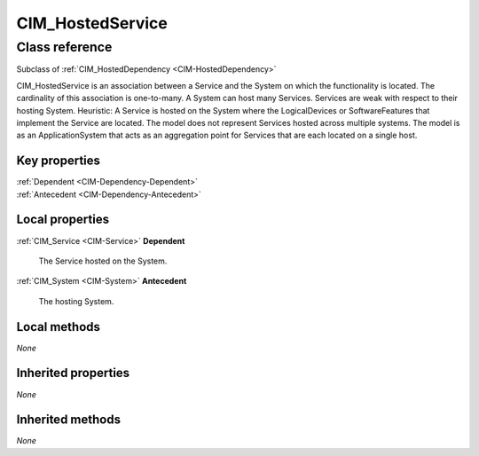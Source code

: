 .. _CIM-HostedService:

CIM_HostedService
-----------------

Class reference
===============
Subclass of :ref:`CIM_HostedDependency <CIM-HostedDependency>`

CIM_HostedService is an association between a Service and the System on which the functionality is located. The cardinality of this association is one-to-many. A System can host many Services. Services are weak with respect to their hosting System. Heuristic: A Service is hosted on the System where the LogicalDevices or SoftwareFeatures that implement the Service are located. The model does not represent Services hosted across multiple systems. The model is as an ApplicationSystem that acts as an aggregation point for Services that are each located on a single host.


Key properties
^^^^^^^^^^^^^^

| :ref:`Dependent <CIM-Dependency-Dependent>`
| :ref:`Antecedent <CIM-Dependency-Antecedent>`

Local properties
^^^^^^^^^^^^^^^^

.. _CIM-HostedService-Dependent:

:ref:`CIM_Service <CIM-Service>` **Dependent**

    The Service hosted on the System.

    
.. _CIM-HostedService-Antecedent:

:ref:`CIM_System <CIM-System>` **Antecedent**

    The hosting System.

    

Local methods
^^^^^^^^^^^^^

*None*

Inherited properties
^^^^^^^^^^^^^^^^^^^^

*None*

Inherited methods
^^^^^^^^^^^^^^^^^

*None*

